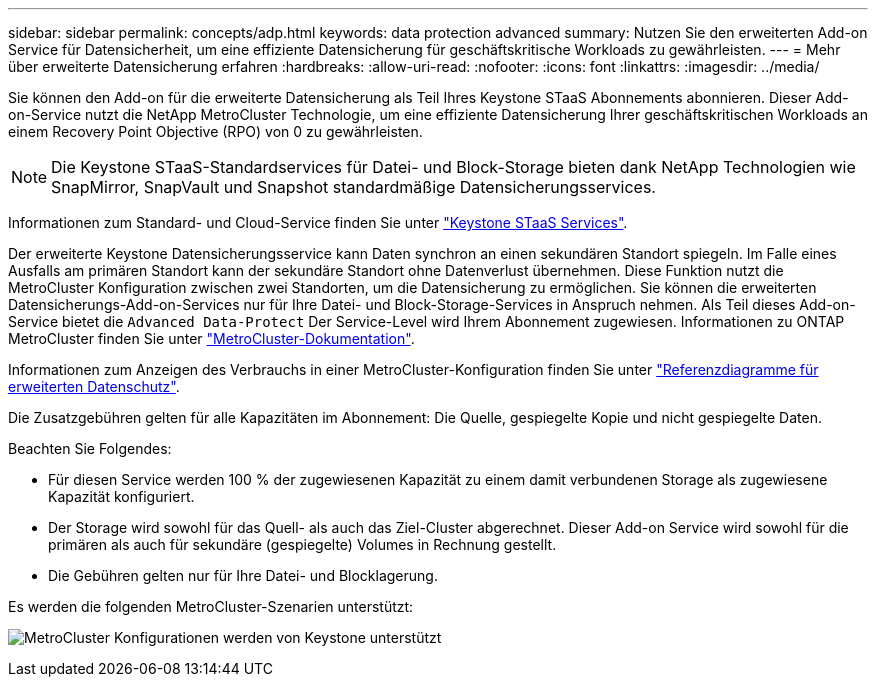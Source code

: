 ---
sidebar: sidebar 
permalink: concepts/adp.html 
keywords: data protection advanced 
summary: Nutzen Sie den erweiterten Add-on Service für Datensicherheit, um eine effiziente Datensicherung für geschäftskritische Workloads zu gewährleisten. 
---
= Mehr über erweiterte Datensicherung erfahren
:hardbreaks:
:allow-uri-read: 
:nofooter: 
:icons: font
:linkattrs: 
:imagesdir: ../media/


[role="lead"]
Sie können den Add-on für die erweiterte Datensicherung als Teil Ihres Keystone STaaS Abonnements abonnieren. Dieser Add-on-Service nutzt die NetApp MetroCluster Technologie, um eine effiziente Datensicherung Ihrer geschäftskritischen Workloads an einem Recovery Point Objective (RPO) von 0 zu gewährleisten.


NOTE: Die Keystone STaaS-Standardservices für Datei- und Block-Storage bieten dank NetApp Technologien wie SnapMirror, SnapVault und Snapshot standardmäßige Datensicherungsservices.

Informationen zum Standard- und Cloud-Service finden Sie unter link:../concepts/supported-storage-services.html["Keystone STaaS Services"].

Der erweiterte Keystone Datensicherungsservice kann Daten synchron an einen sekundären Standort spiegeln. Im Falle eines Ausfalls am primären Standort kann der sekundäre Standort ohne Datenverlust übernehmen. Diese Funktion nutzt die MetroCluster Konfiguration zwischen zwei Standorten, um die Datensicherung zu ermöglichen. Sie können die erweiterten Datensicherungs-Add-on-Services nur für Ihre Datei- und Block-Storage-Services in Anspruch nehmen. Als Teil dieses Add-on-Service bietet die `Advanced Data-Protect` Der Service-Level wird Ihrem Abonnement zugewiesen.
Informationen zu ONTAP MetroCluster finden Sie unter link:https://docs.netapp.com/us-en/ontap-metrocluster["MetroCluster-Dokumentation"^].

Informationen zum Anzeigen des Verbrauchs in einer MetroCluster-Konfiguration finden Sie unter link:../integrations/capacity-trend-tab.html#reference-charts-for-advanced-data-protection["Referenzdiagramme für erweiterten Datenschutz"].

Die Zusatzgebühren gelten für alle Kapazitäten im Abonnement: Die Quelle, gespiegelte Kopie und nicht gespiegelte Daten.

Beachten Sie Folgendes:

* Für diesen Service werden 100 % der zugewiesenen Kapazität zu einem damit verbundenen Storage als zugewiesene Kapazität konfiguriert.
* Der Storage wird sowohl für das Quell- als auch das Ziel-Cluster abgerechnet. Dieser Add-on Service wird sowohl für die primären als auch für sekundäre (gespiegelte) Volumes in Rechnung gestellt.
* Die Gebühren gelten nur für Ihre Datei- und Blocklagerung.


Es werden die folgenden MetroCluster-Szenarien unterstützt:

image:mcc.png["MetroCluster Konfigurationen werden von Keystone unterstützt"]
